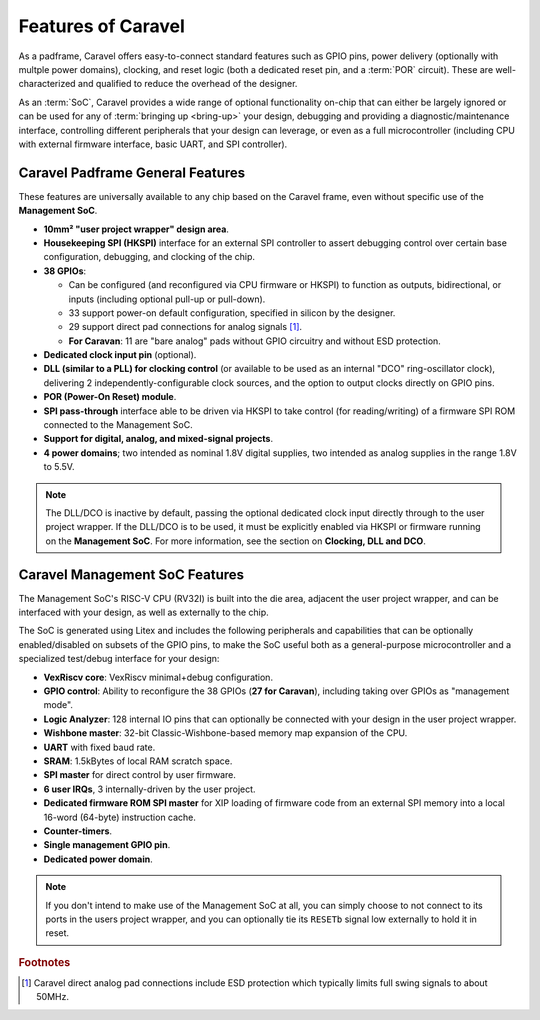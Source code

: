 .. raw:: html

   <!---
   # SPDX-FileCopyrightText: 2020 Efabless Corporation
   #
   # Licensed under the Apache License, Version 2.0 (the "License");
   # you may not use this file except in compliance with the License.
   # You may obtain a copy of the License at
   #
   #      http://www.apache.org/licenses/LICENSE-2.0
   #
   # Unless required by applicable law or agreed to in writing, software
   # distributed under the License is distributed on an "AS IS" BASIS,
   # WITHOUT WARRANTIES OR CONDITIONS OF ANY KIND, either express or implied.
   # See the License for the specific language governing permissions and
   # limitations under the License.
   #
   # SPDX-License-Identifier: Apache-2.0
   -->

Features of Caravel
===================

.. todo::
    Include a general summary in here of each of the features, then link to their respective sections, as this page sort of does: https://caravel-mgmt-soc-litex.readthedocs.io/en/latest/

.. todo::
    How do we offer a "quick-start, essentials-only, what you need to know" guide or summary on things?
    Should it be the above proposed high-level list of features you need to know about and their default state, noting that their default state is a sensible starting point for maximal usability? **OR** should it be a summary panel at the start of every page: "The essentials you need to know about X: You don't need to worry about it". **OR** should both of these things be done?

As a padframe, Caravel offers easy-to-connect standard features such as GPIO pins, power delivery (optionally with multple power domains), clocking, and reset logic (both a dedicated reset pin, and a :term:`POR` circuit). These are well-characterized and qualified to reduce the overhead of the designer.

As an :term:`SoC`, Caravel provides a wide range of optional functionality on-chip that can either be largely ignored or can be used for any of :term:`bringing up <bring-up>` your design, debugging and providing a diagnostic/maintenance interface, controlling different peripherals that your design can leverage, or even as a full microcontroller (including CPU with external firmware interface, basic UART, and SPI controller).



Caravel Padframe General Features
---------------------------------

These features are universally available to any chip based on the Caravel frame, even without specific use of the **Management SoC**.

*   **10mm² "user project wrapper" design area**.
*   **Housekeeping SPI (HKSPI)** interface for an external SPI controller to assert debugging control over certain base configuration, debugging, and clocking of the chip.
*   **38 GPIOs**:

    *   Can be configured (and reconfigured via CPU firmware or HKSPI) to function as outputs, bidirectional, or inputs (including optional pull-up or pull-down).
    *   33 support power-on default configuration, specified in silicon by the designer.
    *   29 support direct pad connections for analog signals [#f1]_.
    *   **For Caravan**: 11 are "bare analog" pads without GPIO circuitry and without ESD protection.
*   **Dedicated clock input pin** (optional).
*   **DLL (similar to a PLL) for clocking control** (or available to be used as an internal "DCO" ring-oscillator clock), delivering 2 independently-configurable clock sources, and the option to output clocks directly on GPIO pins.
*   **POR (Power-On Reset) module**.
*   **SPI pass-through** interface able to be driven via HKSPI to take control (for reading/writing) of a firmware SPI ROM connected to the Management SoC.
*   **Support for digital, analog, and mixed-signal projects**.
*   **4 power domains**; two intended as nominal 1.8V digital supplies, two intended as analog supplies in the range 1.8V to 5.5V.

.. note::

    The DLL/DCO is inactive by default, passing the optional dedicated clock input directly through to the user project wrapper. If the DLL/DCO is to be used, it must be explicitly enabled via HKSPI or firmware running on the **Management SoC**. For more information, see the section on **Clocking, DLL and DCO**.



Caravel Management SoC Features
-------------------------------

The Management SoC's RISC-V CPU (RV32I) is built into the die area, adjacent the user project wrapper, and can be interfaced with your design, as well as externally to the chip.

The SoC is generated using Litex and includes the following peripherals and capabilities that can be optionally enabled/disabled on subsets of the GPIO pins, to make the SoC useful both as a general-purpose microcontroller and a specialized test/debug interface for your design:

*   **VexRiscv core**: VexRiscv minimal+debug configuration.
*   **GPIO control**: Ability to reconfigure the 38 GPIOs (**27 for Caravan**), including taking over GPIOs as "management mode".
*   **Logic Analyzer**: 128 internal IO pins that can optionally be connected with your design in the user project wrapper.
*   **Wishbone master**: 32-bit Classic-Wishbone-based memory map expansion of the CPU.
*   **UART** with fixed baud rate.
*   **SRAM**: 1.5kBytes of local RAM scratch space.
*   **SPI master** for direct control by user firmware.
*   **6 user IRQs**, 3 internally-driven by the user project.
*   **Dedicated firmware ROM SPI master** for XIP loading of firmware code from an external SPI memory into a local 16-word (64-byte) instruction cache.
*   **Counter-timers**.
*   **Single management GPIO pin**.
*   **Dedicated power domain**.

.. note::

    If you don't intend to make use of the Management SoC at all, you can simply choose to not connect to its ports in the users project wrapper, and you can optionally tie its ``RESETb`` signal low externally to hold it in reset.

.. todo::

    Need a block diagram to show separation between SoC/chip and its pins on either side.


.. rubric:: Footnotes

.. [#f1] Caravel direct analog pad connections include ESD protection which typically limits full swing signals to about 50MHz.
